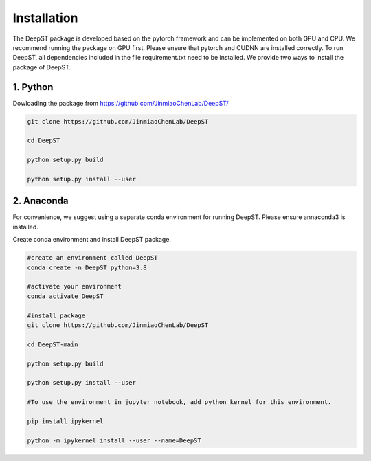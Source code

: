 .. DeepST documentation master file, created by
   sphinx-quickstart on Thu Sep 16 19:43:51 2021.
   You can adapt this file completely to your liking, but it should at least
   contain the root `toctree` directive.

Installation
============

The DeepST package is developed based on the pytorch framework and can be implemented on both GPU and CPU. 
We recommend running the package on GPU first. Please ensure that pytorch and CUDNN are installed correctly. To run DeepST, all dependencies included in the file requirement.txt need to be installed. We provide two ways to install the package of DeepST.

1. Python
---------------------

Dowloading the package from https://github.com/JinmiaoChenLab/DeepST/

.. code-block:: python

   git clone https://github.com/JinmiaoChenLab/DeepST
   
   cd DeepST
   
   python setup.py build
   
   python setup.py install --user

2. Anaconda
------------
For convenience, we suggest using a separate conda environment for running DeepST. Please ensure annaconda3 is installed.

Create conda environment and install DeepST package.

.. code-block:: python

   #create an environment called DeepST
   conda create -n DeepST python=3.8
   
   #activate your environment
   conda activate DeepST
   
   #install package
   git clone https://github.com/JinmiaoChenLab/DeepST
   
   cd DeepST-main 
   
   python setup.py build
   
   python setup.py install --user
   
   #To use the environment in jupyter notebook, add python kernel for this environment.

   pip install ipykernel

   python -m ipykernel install --user --name=DeepST
   
